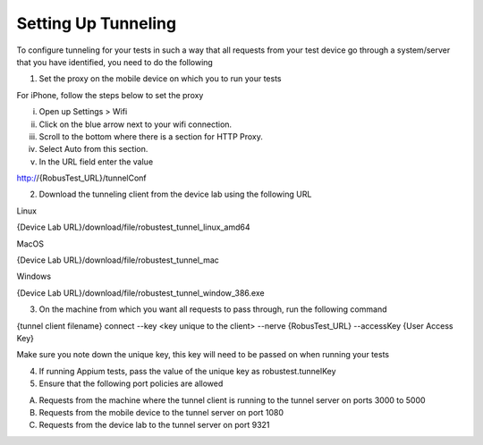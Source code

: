 .. _setting-up-tunneling:

Setting Up Tunneling
====================


.. role:: bolditalic
   :class: bolditalic

.. role:: underline
    :class: underline


To configure tunneling for your tests in such a way that all requests from your test device go through a system/server that you have identified, you need to do the following

1. Set the proxy on the mobile device on which you to run your tests

For iPhone, follow the steps below to set the proxy

i. Open up Settings > Wifi
ii. Click on the blue arrow next to your wifi connection.
iii. Scroll to the bottom where there is a section for HTTP Proxy.
iv. Select Auto from this section.
v. In the URL field enter the value 

http://{RobusTest_URL}/tunnelConf

2. Download the tunneling client from the device lab using the following URL

Linux

{Device Lab URL}/download/file/robustest_tunnel_linux_amd64

MacOS

{Device Lab URL}/download/file/robustest_tunnel_mac

Windows

{Device Lab URL}/download/file/robustest_tunnel_window_386.exe

3. On the machine from which you want all requests to pass through, run the following command

{tunnel client filename} connect --key <key unique to the client> --nerve {RobusTest_URL} --accessKey {User Access Key}

Make sure you note down the unique key, this key will need to be passed on when running your tests

4. If running Appium tests, pass the value of the unique key as robustest.tunnelKey

5. Ensure that the following port policies are allowed

A. Requests from the machine where the tunnel client is running to the tunnel server on ports 3000 to 5000

B. Requests from the mobile device to the tunnel server on port 1080

C. Requests from the device lab to the tunnel server on port 9321